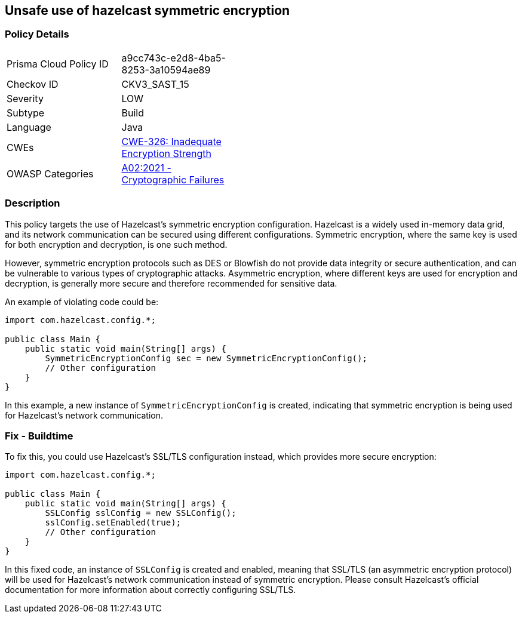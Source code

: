 == Unsafe use of hazelcast symmetric encryption


=== Policy Details 

[width=45%]
[cols="1,1"]
|=== 
|Prisma Cloud Policy ID 
| a9cc743c-e2d8-4ba5-8253-3a10594ae89

|Checkov ID 
|CKV3_SAST_15

|Severity
|LOW

|Subtype
|Build

|Language
|Java

|CWEs
|https://cwe.mitre.org/data/definitions/326.html[CWE-326: Inadequate Encryption Strength]

|OWASP Categories
|https://owasp.org/Top10/A02_2021-Cryptographic_Failures/[A02:2021 - Cryptographic Failures]

|=== 



=== Description


This policy targets the use of Hazelcast's symmetric encryption configuration. Hazelcast is a widely used in-memory data grid, and its network communication can be secured using different configurations. Symmetric encryption, where the same key is used for both encryption and decryption, is one such method.

However, symmetric encryption protocols such as DES or Blowfish do not provide data integrity or secure authentication, and can be vulnerable to various types of cryptographic attacks. Asymmetric encryption, where different keys are used for encryption and decryption, is generally more secure and therefore recommended for sensitive data.

An example of violating code could be:

[source,java]
----
import com.hazelcast.config.*;

public class Main {
    public static void main(String[] args) {
        SymmetricEncryptionConfig sec = new SymmetricEncryptionConfig();
        // Other configuration
    }
}
----

In this example, a new instance of `SymmetricEncryptionConfig` is created, indicating that symmetric encryption is being used for Hazelcast's network communication.

=== Fix - Buildtime

To fix this, you could use Hazelcast's SSL/TLS configuration instead, which provides more secure encryption:

[source,java]
----
import com.hazelcast.config.*;

public class Main {
    public static void main(String[] args) {
        SSLConfig sslConfig = new SSLConfig();
        sslConfig.setEnabled(true);
        // Other configuration
    }
}
----

In this fixed code, an instance of `SSLConfig` is created and enabled, meaning that SSL/TLS (an asymmetric encryption protocol) will be used for Hazelcast's network communication instead of symmetric encryption. Please consult Hazelcast's official documentation for more information about correctly configuring SSL/TLS.

